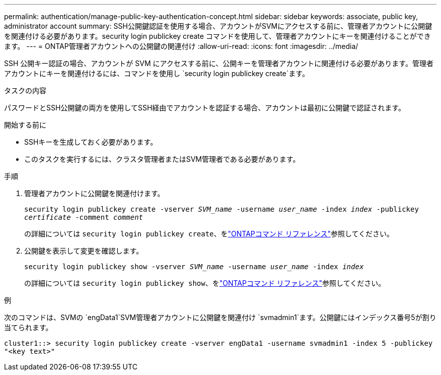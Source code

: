 ---
permalink: authentication/manage-public-key-authentication-concept.html 
sidebar: sidebar 
keywords: associate, public key, administrator account 
summary: SSH公開鍵認証を使用する場合、アカウントがSVMにアクセスする前に、管理者アカウントに公開鍵を関連付ける必要があります。security login publickey create コマンドを使用して、管理者アカウントにキーを関連付けることができます。 
---
= ONTAP管理者アカウントへの公開鍵の関連付け
:allow-uri-read: 
:icons: font
:imagesdir: ../media/


[role="lead"]
SSH 公開キー認証の場合、アカウントが SVM にアクセスする前に、公開キーを管理者アカウントに関連付ける必要があります。管理者アカウントにキーを関連付けるには、コマンドを使用し `security login publickey create`ます。

.タスクの内容
パスワードとSSH公開鍵の両方を使用してSSH経由でアカウントを認証する場合、アカウントは最初に公開鍵で認証されます。

.開始する前に
* SSHキーを生成しておく必要があります。
* このタスクを実行するには、クラスタ管理者またはSVM管理者である必要があります。


.手順
. 管理者アカウントに公開鍵を関連付けます。
+
`security login publickey create -vserver _SVM_name_ -username _user_name_ -index _index_ -publickey _certificate_ -comment _comment_`

+
の詳細については `security login publickey create`、をlink:https://docs.netapp.com/us-en/ontap-cli/security-login-publickey-create.html["ONTAPコマンド リファレンス"^]参照してください。

. 公開鍵を表示して変更を確認します。
+
`security login publickey show -vserver _SVM_name_ -username _user_name_ -index _index_`

+
の詳細については `security login publickey show`、をlink:https://docs.netapp.com/us-en/ontap-cli/security-login-publickey-show.html["ONTAPコマンド リファレンス"^]参照してください。



.例
次のコマンドは、SVMの `engData1`SVM管理者アカウントに公開鍵を関連付け `svmadmin1`ます。公開鍵にはインデックス番号5が割り当てられます。

[listing]
----
cluster1::> security login publickey create -vserver engData1 -username svmadmin1 -index 5 -publickey
"<key text>"
----